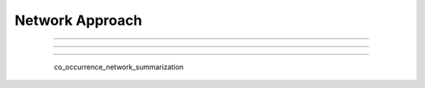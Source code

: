 Network Approach
^^^^^^^^^^^^^^^^^^^^^^^^^^^^^^^^^^^^^^^^^^^^^^^^^^^^^^^^^^^^^^^^^

   .. toctree::
      :maxdepth: 1

      co_words_network.rst

----

----

----




      co_occurrence_network_summarization



   .. toctree::
      :maxdepth: 1

      thematic_map_communities
      thematic_map_degree_plot
      thematic_map_indicators
      thematic_map_network
      thematic_map_strategic_diagram
      thematic_map_summarization

   .. toctree::
      :maxdepth: 1

      thematic_evolution_plot

